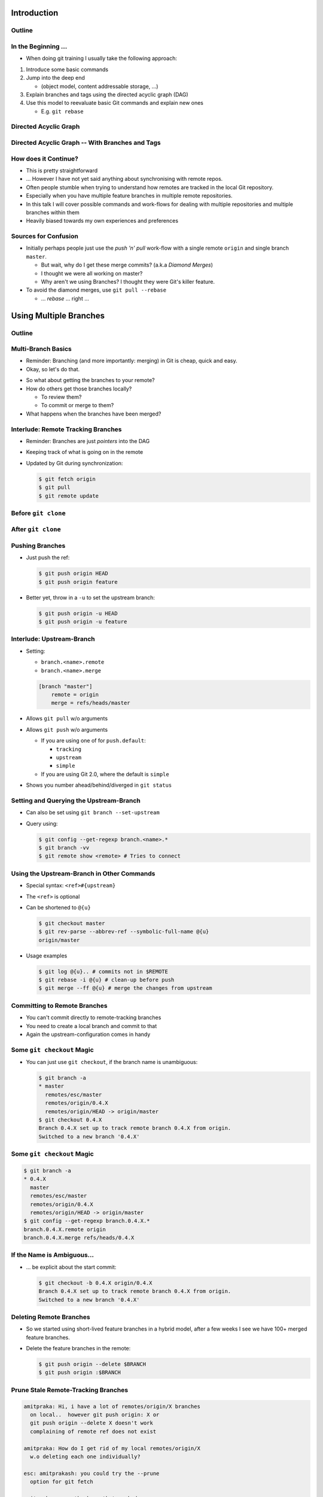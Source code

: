 Introduction
============

Outline
-------

.. raw:: latex

    \tableofcontents

In the Beginning ...
--------------------

* When doing git training I usually take the following approach:

#. Introduce some basic commands
#. Jump into the deep end

   * (object model, content addressable storage, ...)

#. Explain branches and tags using the directed acyclic graph (DAG)
#. Use this model to reevaluate basic Git commands and explain new ones

   * E.g. ``git rebase``

Directed Acyclic Graph
----------------------

.. image:: images/new_graph.pdf
   :scale: 30

Directed Acyclic Graph -- With Branches and Tags
------------------------------------------------

.. image:: images/new_graph_with_refs.pdf
   :scale: 30

How does it Continue?
---------------------

* This is pretty straightforward
* ... However I have not yet said anything about synchronising with remote repos.


* Often people stumble when trying to understand how remotes are tracked in the
  local Git repository.


* Especially when you have multiple feature branches in multiple remote
  repositories.

* In this talk I will cover possible commands and work-flows for dealing with
  multiple repositories and multiple branches within them

* Heavily biased towards my own experiences and preferences

Sources for Confusion
---------------------

* Initially perhaps people just use the *push 'n' pull* work-flow with a single
  remote ``origin`` and single branch ``master``.

  * But wait, why do I get these merge commits? (a.k.a *Diamond Merges*)
  * I thought we were all working on master?
  * Why aren't we using Branches? I thought they were Git's killer feature.

* To avoid the diamond merges, use ``git pull --rebase``

  * ... *rebase* ... right ...

Using Multiple Branches
=======================

Outline
-------

.. raw:: latex

    \tableofcontents

Multi-Branch Basics
-------------------

* Reminder: Branching (and more importantly: merging) in Git is cheap, quick
  and easy.
* Okay, so let's do that.

.. raw:: latex

   \hspace{1em}

* So what about getting the branches to your remote?
* How do others get those branches locally?

  * To review them?
  * To commit or merge to them?

* What happens when the branches have been merged?

Interlude: Remote Tracking Branches
-----------------------------------

* Reminder: Branches are just *pointers* into the DAG
* Keeping track of what is going on in the remote
* Updated by Git during synchronization:

  .. code-block:: console

      $ git fetch origin
      $ git pull
      $ git remote update

Before ``git clone``
--------------------

.. image:: images/new_clone_before.pdf
   :scale: 20

After ``git clone``
-------------------

.. image:: images/new_clone_after.pdf
   :scale: 20

Pushing Branches
----------------

* Just push the ref:

  .. code-block:: console

     $ git push origin HEAD
     $ git push origin feature

* Better yet, throw in a ``-u`` to set the upstream branch:

  .. code-block:: console

     $ git push origin -u HEAD
     $ git push origin -u feature

Interlude: Upstream-Branch
--------------------------

* Setting:

  * ``branch.<name>.remote``
  * ``branch.<name>.merge``

  .. code-block:: ini

     [branch "master"]
         remote = origin
         merge = refs/heads/master

* Allows ``git pull`` w/o arguments
* Allows ``git push`` w/o arguments

  * If you are using one of for  ``push.default``:

    * ``tracking``
    * ``upstream``
    * ``simple``

  * If you are using Git 2.0, where the default is ``simple``

* Shows you number ahead/behind/diverged in ``git status``

Setting and Querying the Upstream-Branch
----------------------------------------

* Can also be set using ``git branch --set-upstream``
* Query using:

  .. code-block:: console

      $ git config --get-regexp branch.<name>.*
      $ git branch -vv
      $ git remote show <remote> # Tries to connect

Using the Upstream-Branch in Other Commands
-------------------------------------------

* Special syntax: ``<ref>#{upstream}``
* The ``<ref>`` is optional
* Can be shortened to ``@{u}``

  .. code-block:: console

      $ git checkout master
      $ git rev-parse --abbrev-ref --symbolic-full-name @{u}
      origin/master

* Usage examples

  .. code-block:: console

      $ git log @{u}.. # commits not in $REMOTE
      $ git rebase -i @{u} # clean-up before push
      $ git merge --ff @{u} # merge the changes from upstream

Committing to Remote Branches
-----------------------------

* You can't commit directly to remote-tracking branches
* You need to create a local branch and commit to that
* Again the upstream-configuration comes in handy

Some ``git checkout`` Magic
---------------------------

* You can just use ``git checkout``, if the branch name is unambiguous:

  .. code-block:: console

     $ git branch -a
     * master
       remotes/esc/master
       remotes/origin/0.4.X
       remotes/origin/HEAD -> origin/master
     $ git checkout 0.4.X
     Branch 0.4.X set up to track remote branch 0.4.X from origin.
     Switched to a new branch '0.4.X'

Some ``git checkout`` Magic
---------------------------

.. code-block:: console

   $ git branch -a
   * 0.4.X
     master
     remotes/esc/master
     remotes/origin/0.4.X
     remotes/origin/HEAD -> origin/master
   $ git config --get-regexp branch.0.4.X.*
   branch.0.4.X.remote origin
   branch.0.4.X.merge refs/heads/0.4.X

If the Name is Ambiguous...
---------------------------

* ... be explicit about the start commit:

  .. code-block:: console

    $ git checkout -b 0.4.X origin/0.4.X
    Branch 0.4.X set up to track remote branch 0.4.X from origin.
    Switched to a new branch '0.4.X'

Deleting Remote Branches
------------------------

* So we started using short-lived feature branches in a hybrid model, after a
  few weeks I see we have 100+ merged feature branches.

* Delete the feature branches in the remote:

  .. code-block:: console

      $ git push origin --delete $BRANCH
      $ git push origin :$BRANCH

Prune Stale Remote-Tracking Branches
------------------------------------

.. code-block:: irc

    amitpraka: Hi, i have a lot of remotes/origin/X branches
      on local..  however git push origin: X or
      git push origin --delete X doesn't work
      complaining of remote ref does not exist

    amitpraka: How do I get rid of my local remotes/origin/X
      w.o deleting each one individually?

    esc: amitprakash: you could try the --prune
      option for git fetch

    amitpraka: esc, thanks.. that worked

Prune Stale Remote-Tracking Branches
------------------------------------

* For others to see the deletion they need ``--prune``:

  .. code-block:: console

      $ git fetch --prune
      $ git pull --prune
      $ git remote update --prune

Using Multiple Remotes (with Multiple Branches)
===============================================

Outline
-------

.. raw:: latex

    \tableofcontents


The Integration Manager Workflow
--------------------------------

.. image:: images/developer-public-en.pdf
   :scale: 40

Submitting Pull-Requests
------------------------

.. image:: images/github-workflow-en.pdf
   :scale: 40

Adding a Second Remote
----------------------

* Throw in a ``-f`` to fetch immediately:

  .. code-block:: console

    $ git remote add $REMOTE -f $URL

* Showing all remotes:

  .. code-block:: console

    $ git remote -vv


Remote-Tracking Branches for Multiple Remotes
---------------------------------------------

.. image:: images/multi_remote.pdf
   :scale: 18

Showing all remote-tracking branches
------------------------------------

.. code-block:: console

   $ git branch -r
     github/esc/master
     github/esc/feature/cli
     origin/HEAD -> origin/master
     origin/master
     origin/feature/gui


... for only a given remote
---------------------------

.. code-block:: console

 $ git config alias.ls-rt
   !f() {
     git for-each-ref refs /remotes/"$1"
       --format='%(refname)' |
     while read line ;
     do
       echo ${line#refs/remotes/};
     done ;
   } ; f
 $ git ls-rt github/esc
 github/esc/master
 github/esc/feature/cli

Getting Updates
---------------

* There are many ways to synchronize with the remote:

  .. code-block:: console

    $ git fetch $REMOTE     # for a given remote
    $ git pull              # with upstream branch 
    $ git pull $REMOTE $REF # with out
    $ git remote update     # potentially only specific remotes

Getting Updates -- Personal Favorite
------------------------------------

* My personal favorite work-flow is:

  .. code-block:: console

    $ git config alias.fa
    fetch --all --tags --prune
    $ git config alias.ft
    merge --ff @{u}
    $ git fa
    $ git ft

* Why?

  * Allows me to fast forward my branches, no implied merge or rebase
    * My shell prompt shows number ahead/behind/diverged
  * ``--tags`` will update re-written tags for me
    * Yes, I know you aren't supposed to rewrite tags
  * ``--prune`` will prune stale remote-tracking branches

Warning: Using the 4 word version of ``git fetch``
--------------------------------------------------

* ``git pull`` is ``fetch`` + ``merge``
* You could just use:

  .. code-block:: console

    $ git fetch origin master

* However you need to know what ``FETCH_HEAD`` means

Submitting Feature Branches through Pull-Requests
-------------------------------------------------

* Makes use of `hub <https://github.com/defunkt/hub>`_ -- Github from the command line
* And a special alias ``prune-dev``
* ``origin`` is the place I will submit pull-requests to
* ``esc`` is my fork of ``origin`` on github
* ``@{u}`` for ``master`` is ``origin/master``
* ``co`` is an alias for checkout

Alias ``git prune-dev``
-----------------------

* Figure out which branches have been merged
* Delete those branches
* Also, delete them from the remote repository

  .. code-block:: console

      $ git config alias.prune-dev
        !f(){
          merged=$(git branch --merged |
                   grep -v -e '^*' -e master |
                   xargs) ;
          echo 'merged: '$merged ;
          git branch -d $merged ;
          git push esc --delete $merged ; 
        } ; f

Creating the Pull-Request
-------------------------

* First, setup the branch, make the changes, push and submit the PR:

  .. code-block:: console

    $ git co -b new_feature
    $ vi file ; git add file ; git commit
    $ git push esc -u HEAD # set upstream
    $ hub pull-request # submit pull-request

* Review the comments and address any requests:

  .. code-block:: console

    $ vi file ; git add file ; git commit
    $ git push # use upstream info

Cleaning up After Merge
-----------------------

* Fetch the merge(s) and remove the feature branches:

  .. code-block:: console

    $ git co master
    $ git fa # fetch all
    $ git log --oneline ..@{u} # check the changes
    $ git ft # fast-forward master to merged PR
    $ git prune-dev # prune local branches and remote branches

The Last Slide
--------------

* Everyones work-flow is different
* Use the ideas to customize your own

.. raw:: latex

   \hspace{2em}

* The talk is made with:

  * `rst2beamer <https://github.com/rst2beamer/rst2beamer>`_
  * `ccBeamer <http://blog.hartwork.org/?p=52>`_
  * `LaTeX Beamer <https://bitbucket.org/rivanvx/beamer/wiki/Home>`_
  * `Dia <http://projects.gnome.org/dia/>`_

.. raw:: latex

   \hspace{2em}
   \begin{center}
   Questions?
   \end{center}
